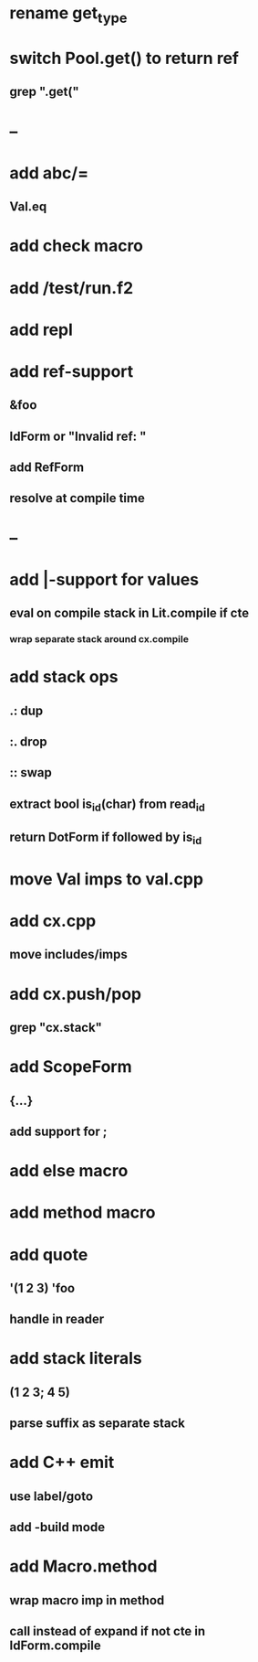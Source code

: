 * rename get_type
* switch Pool.get() to return ref
** grep ".get("
* --
* add abc/=
** Val.eq
* add check macro
* add /test/run.f2
* add repl
* add ref-support
** &foo
** IdForm or "Invalid ref: "
** add RefForm
** resolve at compile time
* --
* add |-support for values
** eval on compile stack in Lit.compile if cte
*** wrap separate stack around cx.compile
* add stack ops
** .: dup
** :. drop 
** :: swap
** extract bool is_id(char) from read_id
** return DotForm if followed by is_id
* move Val imps to val.cpp
* add cx.cpp
** move includes/imps
* add cx.push/pop
** grep "cx.stack"
* add ScopeForm
** {...}
** add support for ;
* add else macro
* add method macro
* add quote
** '(1 2 3) 'foo
** handle in reader
* add stack literals
** (1 2 3; 4 5)
** parse suffix as separate stack
* add C++ emit
** use label/goto
** add -build mode
* add Macro.method
** wrap macro imp in method
** call instead of expand if not cte in IdForm.compile
